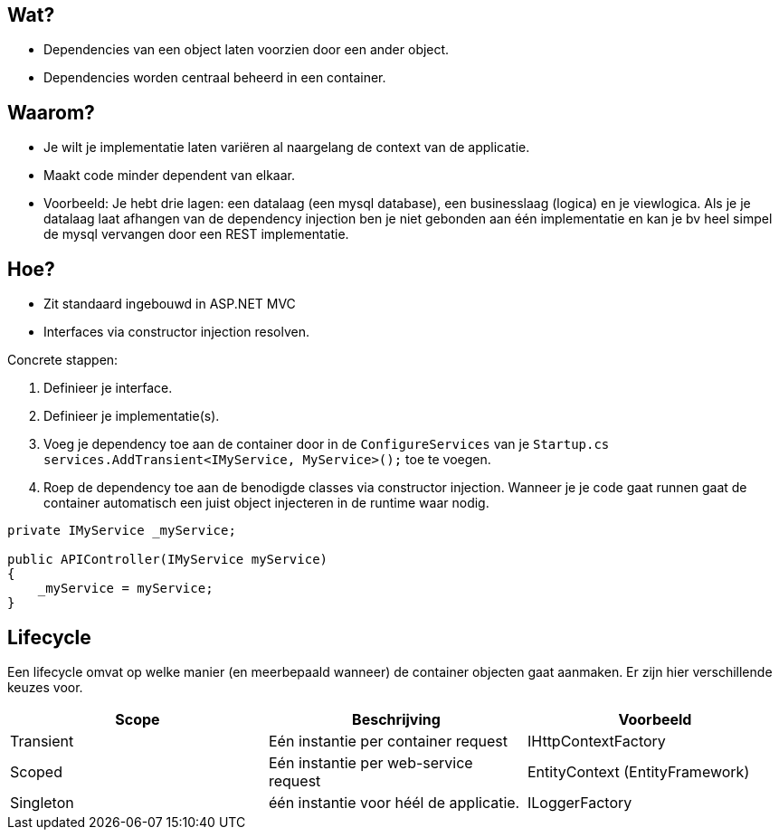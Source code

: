 == Wat?
* Dependencies van een object laten voorzien door een ander object.
* Dependencies worden centraal beheerd in een container.

== Waarom?
* Je wilt je implementatie laten variëren al naargelang de context van de applicatie.
* Maakt code minder dependent van elkaar.
* Voorbeeld: Je hebt drie lagen: een datalaag (een mysql database), een businesslaag (logica) en je viewlogica. Als je je datalaag laat afhangen van de dependency injection ben je niet gebonden aan één implementatie en kan je bv heel simpel de mysql vervangen door een REST implementatie.

== Hoe?
* Zit standaard ingebouwd in ASP.NET MVC
* Interfaces via constructor injection resolven.

Concrete stappen:

1. Definieer je interface.
2. Definieer je implementatie(s).
3. Voeg je dependency toe aan de container door in de `ConfigureServices` van je `Startup.cs` `services.AddTransient<IMyService, MyService>();` toe te voegen.
4. Roep de dependency toe aan de benodigde classes via constructor injection. Wanneer je je code gaat runnen gaat de container automatisch een juist object injecteren in de runtime waar nodig.

[source,csharp]
----
private IMyService _myService;

public APIController(IMyService myService)
{
    _myService = myService;
}
----

== Lifecycle
Een lifecycle omvat op welke manier (en meerbepaald wanneer) de container objecten gaat aanmaken. Er zijn hier verschillende keuzes voor.
|===
|Scope|Beschrijving|Voorbeeld

|Transient|Eén instantie per container request|IHttpContextFactory
|Scoped|Eén instantie per web-service request|EntityContext (EntityFramework)
|Singleton|één instantie voor héél de applicatie.|ILoggerFactory
|===

